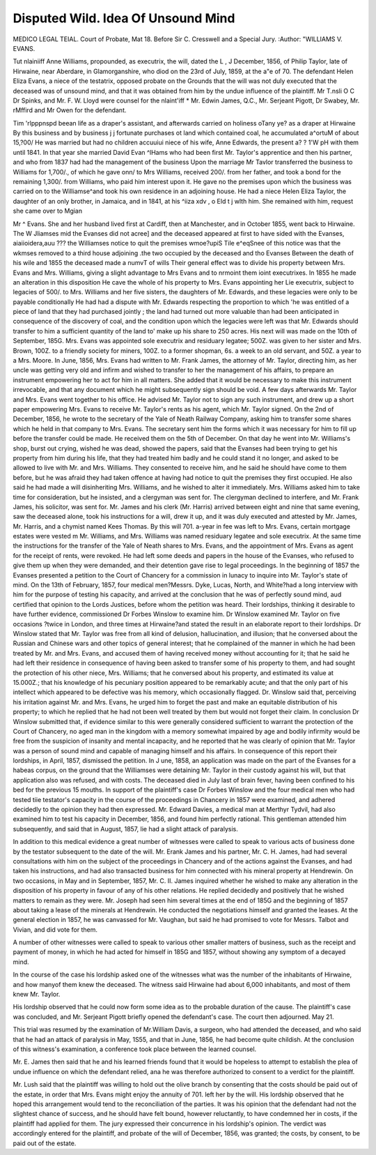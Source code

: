 Disputed Wild. Idea Of Unsound Mind
====================================

MEDICO LEGAL TEIAL.
Court of Probate, Mat 18.
Before Sir C. Cresswell and a Special Jury.
:Author: "WILLIAMS V. EVANS.

Tut nlainiiff Anne Williams, propounded, as executrix, the will, dated the
L , J December, 1856, of Philip Taylor, late of Hirwaine, near Aberdare, in
Glamorganshire, who diod on the 23rd of July, 1859, at the a"e of 70. The
defendant Helen Eliza Evans, a niece of the testatrix, opposed probate on the
Grounds that the will was not duly executed that the deceased was of unsound
mind, and that it was obtained from him by the undue influence of the plaintiff.
Mr T.nsli O C Dr Spinks, and Mr. F. W. Lloyd were counsel for the
nlaint'iff * Mr. Edwin James, Q.C., Mr. Serjeant Pigott, Dr Swabey, Mr.
rMffird and Mr Owen for the defendant.

Tim 'rlpppnspd beean life as a draper's assistant, and afterwards carried on
holiness oTany ye? as a draper at Hirwaine By this business and by
business j j fortunate purchases ot land which contained coal, he
accumulated a^ortuM of about 15,?00/ He was married but had no children
accuuiui niece of his wife, Anne Edwards, the present
a? ? 1'W pH with them until 1841. In that year she married David Evan
^lHams who had been first Mr. Taylor's apprentice and then his partner, and
who from 1837 had had the management of the business Upon the marriage
Mr Tavlor transferred the business to Williams for 1,700/., of which he gave
onn/ to Mrs Williams, received 200/. from her father, and took a bond for
the remaining 1,300/. from Williams, who paid him interest upon it. He gave
no the premises upon which the business was carried on to the Williamse^and
took his own residence in an adjoining house. He had a niece Helen
Eliza Taylor, the daughter of an only brother, in Jamaica, and in 1841, at his
^iiza xdv , o Eld t j wlth him. She remained with him,
request she came over to Mgian

Mr ^ Evans. She and her husband lived first at Cardiff, then at Manchester,
and in October 1855, went back to Hirwaine. The W Jliamses mid the Evanses
did not acree] and the deceased appeared at first to have sided with the Evanses,
aiaiioidera,auu ??? the Williamses notice to quit the premises
wmoe?upiS Tile e^eqSnee of this notice was that the wkmses
removed to a third house adjoining .the two occupied by the deceased and tho
Evanses Between the death of his wile and 1855 the deceased made a numvT of wills Their general effect was to divide his property between Mrs.
Evans and Mrs. Williams, giving a slight advantage to Mrs Evans and to
nrmoint them ioint executrixes. In 1855 he made an alteration in this disposition He cave the whole of his property to Mrs. Evans appointing her
Lie executrix, subject to legacies of 500/. to Mrs. Williams and her five sisters,
the daughters of Mr. Edwards, and these legacies were only to be payable conditionally He had had a dispute with Mr. Edwards respecting the proportion
to which 'he was entitled of a piece of land that they had purchased jointly ;
the land had turned out more valuable than had been anticipated in consequence
of the discovery of coal, and the condition upon which the legacies were left
was that Mr. Edwards should transfer to him a sufficient quantity of the land
to' make up his share to 250 acres. His next will was made on the 10th of
September, 185G. Mrs. Evans was appointed sole executrix and residuary
legatee; 500Z. was given to her sister and Mrs. Brown, 100Z. to a friendly
society for miners, 100Z. to a former shopman, 6s. a week to an old servant, and
50Z. a year to a Mrs. Moore. In June, 1856, Mrs. Evans had written
to Mr. Frank James, the attorney of Mr. Taylor, directing him, as her
uncle was getting very old and infirm and wished to transfer to her the
management of his affairs, to prepare an instrument empowering her to act for
him in all matters. She added that it would be necessary to make this instrument irrevocable, and that any document which he might subsequently sign
should be void. A few days afterwards Mr. Taylor and Mrs. Evans went
together to his office. He advised Mr. Taylor not to sign any such instrument,
and drew up a short paper empowering Mrs. Evans to receive Mr. Taylor's
rents as his agent, which Mr. Taylor signed. On the 2nd of December, 1856,
he wrote to the secretary of the Yale of Neath Railway Company, asking him
to transfer some shares which he held in that company to Mrs. Evans. The
secretary sent him the forms which it was necessary for him to fill up before
the transfer could be made. He received them on the 5th of December. On
that day he went into Mr. Williams's shop, burst out crying, wished he was
dead, showed the papers, said that the Evanses had been trying to get his property from him during his life, that they had treated him badly and he could
stand it no longer, and asked to be allowed to live with Mr. and Mrs.
Williams. They consented to receive him, and he said he should have come to
them before, but he was afraid they had taken offence at having had notice to
quit the premises they first occupied. He also said he had made a will disinheriting Mrs. Williams, and he wished to alter it immediately. Mrs. Williams
asked him to take time for consideration, but he insisted, and a clergyman was
sent for. The clergyman declined to interfere, and Mr. Frank James, his
solicitor, was sent for. Mr. James and his clerk (Mr. Harris) arrived between
eight and nine that same evening, saw the deceased alone, took his instructions
for a will, drew it up, and it was duly executed and attested by Mr. James,
Mr. Harris, and a chymist named Kees Thomas. By this will 701. a-year in
fee was left to Mrs. Evans, certain mortgage estates were vested m Mr.
Williams, and Mrs. Williams was named residuary legatee and sole executrix.
At the same time the instructions for the transfer of the Yale of Neath shares
to Mrs. Evans, and the appointment of Mrs. Evans as agent for the receipt of
rents, were revoked. He had left some deeds and papers in the house of the
Evanses, who refused to give them up when they were demanded, and their
detention gave rise to legal proceedings. In the beginning of 1857 the
Evanses presented a petition to the Court of Chancery for a commission in
lunacy to inquire into Mr. Taylor's state of mind. On the 13th of February,
1857, four medical men?Messrs. Dyke, Lucas, North, and White?had a long
interview with him for the purpose of testing his capacity, and arrived at the
conclusion that he was of perfectly sound mind, aud certified that opinion to
the Lords Justices, before whom the petition was heard. Their lordships,
thinking it desirable to have further evidence, commissioned Dr Forbes
Winslow to examine him. Dr Winslow examined Mr. Taylor on five occasions
?twice in London, and three times at Hirwaine?and stated the result in an
elaborate report to their lordships. Dr Winslow stated that Mr. Taylor was
free from all kind of delusion, hallucination, and illusion; that he conversed
about the Russian and Chinese wars and other topics of general interest; that
he complained of the manner in which he had been treated by Mr. and Mrs.
Evans, and accused them of having received money without accounting for it;
that he said he had left their residence in consequence of having been asked to
transfer some of his property to them, and had sought the protection of his
other niece, Mrs. Williams; that he conversed about his property, and
estimated its value at 15.000Z.; that his knowledge of his pecuniary position
appeared to be remarkably acute; and that the only part of his intellect which
appeared to be defective was his memory, which occasionally flagged. Dr.
Winslow said that, perceiving his irritation against Mr. and Mrs. Evans, he
urged him to forget the past and make an equitable distribution of his property; to which he replied that he had not been well treated by them but
would not forget their claim. In conclusion Dr Winslow submitted that, if
evidence similar to this were generally considered sufficient to warrant the
protection of the Court of Chancery, no aged man in the kingdom with a
memory somewhat impaired by age and bodily infirmity would be free from
the suspicion of insanity and mental incapacity, and he reported that he was
clearly of opinion that Mr. Taylor was a person of sound mind and capable of
managing himself and his affairs. In consequence of this report their lordships,
in April, 1857, dismissed the petition. In J une, 1858, an application was made
on the part of the Evanses for a habeas corpus, on the ground that the
Williamses were detaining Mr. Taylor in their custody against his will, but
that application also was refused, and with costs. The deceased died in July
last of brain fever, having been confined to his bed for the previous 15 mouths.
In support of the plaintiff's case Dr Forbes Winslow and the four medical
men who had tested tiie testator's capacity in the course of the proceedings in
Chancery in 1857 were examined, and adhered decidedly to the opinion they had
then expressed. Mr. Edward Davies, a medical man at Merthyr Tydvil, had also
examined him to test his capacity in December, 1856, and found him perfectly
rational. This gentleman attended him subsequently, and said that in August,
1857, lie had a slight attack of paralysis.

In addition to this medical evidence a great number of witnesses were
called to speak to various acts of business done by the testator subsequent to
the date of the will. Mr. Erank James and his partner, Mr. C. H. James, had
had several consultations with him on the subject of the proceedings in Chancery and of the actions against the Evanses, and had taken his instructions,
and had also transacted business for him connected with his mineral property
at Hendrewin. On two occasions, in May and in September, 1857, Mr. C. II.
James inquired whether he wished to make any alteration in the disposition of
his property in favour of any of his other relations. He replied decidedly and
positively that he wished matters to remain as they were. Mr. Joseph had seen
him several times at the end of 185G and the beginning of 1857 about taking a
lease of the minerals at Hendrewin. He conducted the negotiations himself
and granted the leases. At the general election in 1857, he was canvassed for
Mr. Vaughan, but said he had promised to vote for Messrs. Talbot and Vivian,
and did vote for them.

A number of other witnesses were called to speak to various other smaller
matters of business, such as the receipt and payment of money, in which he
had acted for himself in 185G and 1857, without showing any symptom of a
decayed mind.

In the course of the case his lordship asked one of the witnesses what was the
number of the inhabitants of Hirwaine, and how manyof them knew the deceased.
The witness said Hirwaine had about 6,000 inhabitants, and most of them
knew Mr. Taylor.

His lordship observed that he could now form some idea as to the probable
duration of the cause.
The plaintiff's case was concluded, and Mr. Serjeant Pigott briefly opened
the defendant's case.
The court then adjourned.
May 21.

This trial was resumed by the examination of Mr.William Davis, a surgeon,
who had attended the deceased, and who said that he had an attack of paralysis in May, 1S55, and that in June, 1856, he had become quite childish.
At the conclusion of this witness's examination, a conference took place
between the learned counsel.

Mr. E. James then said that he and his learned friends found that it would
be hopeless to attempt to establish the plea of undue influence on which the
defendant relied, ana he was therefore authorized to consent to a verdict for
the plaintiff.

Mr. Lush said that the plaintiff was willing to hold out the olive branch by
consenting that the costs should be paid out of the estate, in order that Mrs.
Evans might enjoy the annuity of 701. left her by the will.
His lordship observed that he hoped this arrangement would tend to the
reconciliation of the parties. It was his opinion that the defendant had not
the slightest chance of success, and he should have felt bound, however reluctantly, to have condemned her in costs, if the plaintiff had applied for them.
The jury expressed their concurrence in his lordship's opinion.
The verdict was accordingly entered for the plaintiff, and probate of the will
of December, 1856, was granted; the costs, by consent, to be paid out of the
estate.
